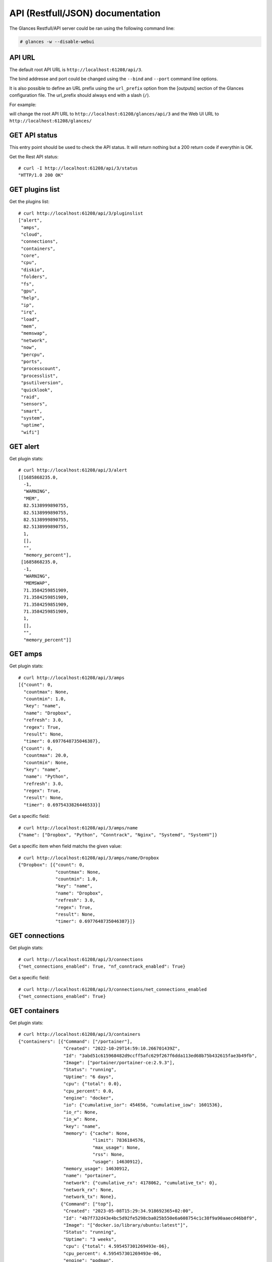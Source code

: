 .. _api:

API (Restfull/JSON) documentation
=================================

The Glances Restfull/API server could be ran using the following command line:

.. code-block:: bash

    # glances -w --disable-webui

API URL
-------

The default root API URL is ``http://localhost:61208/api/3``.

The bind addresse and port could be changed using the ``--bind`` and ``--port`` command line options.

It is also possible to define an URL prefix using the ``url_prefix`` option from the [outputs] section
of the Glances configuration file. The url_prefix should always end with a slash (``/``).

For example:

.. code-block:: ini
    [outputs]
    url_prefix = /glances/

will change the root API URL to ``http://localhost:61208/glances/api/3`` and the Web UI URL to
``http://localhost:61208/glances/``


GET API status
--------------

This entry point should be used to check the API status.
It will return nothing but a 200 return code if everythin is OK.

Get the Rest API status::

    # curl -I http://localhost:61208/api/3/status
    "HTTP/1.0 200 OK"

GET plugins list
----------------

Get the plugins list::

    # curl http://localhost:61208/api/3/pluginslist
    ["alert",
     "amps",
     "cloud",
     "connections",
     "containers",
     "core",
     "cpu",
     "diskio",
     "folders",
     "fs",
     "gpu",
     "help",
     "ip",
     "irq",
     "load",
     "mem",
     "memswap",
     "network",
     "now",
     "percpu",
     "ports",
     "processcount",
     "processlist",
     "psutilversion",
     "quicklook",
     "raid",
     "sensors",
     "smart",
     "system",
     "uptime",
     "wifi"]

GET alert
---------

Get plugin stats::

    # curl http://localhost:61208/api/3/alert
    [[1685868235.0,
      -1,
      "WARNING",
      "MEM",
      82.5138999890755,
      82.5138999890755,
      82.5138999890755,
      82.5138999890755,
      1,
      [],
      "",
      "memory_percent"],
     [1685868235.0,
      -1,
      "WARNING",
      "MEMSWAP",
      71.3584259851909,
      71.3584259851909,
      71.3584259851909,
      71.3584259851909,
      1,
      [],
      "",
      "memory_percent"]]

GET amps
--------

Get plugin stats::

    # curl http://localhost:61208/api/3/amps
    [{"count": 0,
      "countmax": None,
      "countmin": 1.0,
      "key": "name",
      "name": "Dropbox",
      "refresh": 3.0,
      "regex": True,
      "result": None,
      "timer": 0.6977648735046387},
     {"count": 0,
      "countmax": 20.0,
      "countmin": None,
      "key": "name",
      "name": "Python",
      "refresh": 3.0,
      "regex": True,
      "result": None,
      "timer": 0.6975433826446533}]

Get a specific field::

    # curl http://localhost:61208/api/3/amps/name
    {"name": ["Dropbox", "Python", "Conntrack", "Nginx", "Systemd", "SystemV"]}

Get a specific item when field matchs the given value::

    # curl http://localhost:61208/api/3/amps/name/Dropbox
    {"Dropbox": [{"count": 0,
                  "countmax": None,
                  "countmin": 1.0,
                  "key": "name",
                  "name": "Dropbox",
                  "refresh": 3.0,
                  "regex": True,
                  "result": None,
                  "timer": 0.6977648735046387}]}

GET connections
---------------

Get plugin stats::

    # curl http://localhost:61208/api/3/connections
    {"net_connections_enabled": True, "nf_conntrack_enabled": True}

Get a specific field::

    # curl http://localhost:61208/api/3/connections/net_connections_enabled
    {"net_connections_enabled": True}

GET containers
--------------

Get plugin stats::

    # curl http://localhost:61208/api/3/containers
    {"containers": [{"Command": ["/portainer"],
                     "Created": "2022-10-29T14:59:10.266701439Z",
                     "Id": "3abd51c615968482d9ccff5afc629f267f6dda113ed68b75b432615fae3b49fb",
                     "Image": ["portainer/portainer-ce:2.9.3"],
                     "Status": "running",
                     "Uptime": "6 days",
                     "cpu": {"total": 0.0},
                     "cpu_percent": 0.0,
                     "engine": "docker",
                     "io": {"cumulative_ior": 454656, "cumulative_iow": 1601536},
                     "io_r": None,
                     "io_w": None,
                     "key": "name",
                     "memory": {"cache": None,
                                "limit": 7836184576,
                                "max_usage": None,
                                "rss": None,
                                "usage": 14630912},
                     "memory_usage": 14630912,
                     "name": "portainer",
                     "network": {"cumulative_rx": 4178062, "cumulative_tx": 0},
                     "network_rx": None,
                     "network_tx": None},
                    {"Command": ["top"],
                     "Created": "2023-05-08T15:29:34.918692365+02:00",
                     "Id": "4b7f732d43e4bc5d92fe5298cba025b550e6a608754c1c38f9a90aaecd46b8f9",
                     "Image": "["docker.io/library/ubuntu:latest"]",
                     "Status": "running",
                     "Uptime": "3 weeks",
                     "cpu": {"total": 4.595457301269493e-06},
                     "cpu_percent": 4.595457301269493e-06,
                     "engine": "podman",
                     "io": {"ior": 0.0, "iow": 0.0, "time_since_update": 1},
                     "io_r": 0.0,
                     "io_w": 0.0,
                     "key": "name",
                     "memory": {"limit": 7836184576.0, "usage": 1105920.0},
                     "memory_usage": 1105920.0,
                     "name": "frosty_bouman",
                     "network": {"rx": 0.0, "time_since_update": 1, "tx": 0.0},
                     "network_rx": 0.0,
                     "network_tx": 0.0,
                     "pod_id": "8d0f1c783def",
                     "pod_name": "frosty_bouman"},
                    {"Command": [],
                     "Created": "2022-10-22T14:23:03.120912374+02:00",
                     "Id": "9491515251edcd5bb5dc17205d7ee573c0be96fe0b08b0a12a7e2cea874565ea",
                     "Image": "["k8s.gcr.io/pause:3.5"]",
                     "Status": "running",
                     "Uptime": "3 weeks",
                     "cpu": {"total": 2.917191208219233e-10},
                     "cpu_percent": 2.917191208219233e-10,
                     "engine": "podman",
                     "io": {"ior": 0.0, "iow": 0.0, "time_since_update": 1},
                     "io_r": 0.0,
                     "io_w": 0.0,
                     "key": "name",
                     "memory": {"limit": 7836184576.0, "usage": 204800.0},
                     "memory_usage": 204800.0,
                     "name": "8d0f1c783def-infra",
                     "network": {"rx": 0.0, "time_since_update": 1, "tx": 0.0},
                     "network_rx": 0.0,
                     "network_tx": 0.0,
                     "pod_id": "8d0f1c783def",
                     "pod_name": "8d0f1c783def-infra"}],
     "version": {},
     "version_podman": {}}

GET core
--------

Get plugin stats::

    # curl http://localhost:61208/api/3/core
    {"log": 4, "phys": 2}

Fields descriptions:

* **phys**: Number of physical cores (hyper thread CPUs are excluded) (unit is *number*)
* **log**: Number of logical CPUs. A logical CPU is the number of physical cores multiplied by the number of threads that can run on each core (unit is *number*)

Get a specific field::

    # curl http://localhost:61208/api/3/core/phys
    {"phys": 2}

GET cpu
-------

Get plugin stats::

    # curl http://localhost:61208/api/3/cpu
    {"cpucore": 4,
     "ctx_switches": 0,
     "guest": 0.0,
     "guest_nice": 0.0,
     "idle": 46.5,
     "interrupts": 0,
     "iowait": 5.9,
     "irq": 0.0,
     "nice": 0.0,
     "soft_interrupts": 0,
     "softirq": 0.0,
     "steal": 0.0,
     "syscalls": 0,
     "system": 8.8,
     "time_since_update": 1,
     "total": 47.6,
     "user": 38.8}

Fields descriptions:

* **total**: Sum of all CPU percentages (except idle) (unit is *percent*)
* **system**: percent time spent in kernel space. System CPU time is the time spent running code in the Operating System kernel (unit is *percent*)
* **user**: CPU percent time spent in user space. User CPU time is the time spent on the processor running your program's code (or code in libraries) (unit is *percent*)
* **iowait**: *(Linux)*: percent time spent by the CPU waiting for I/O operations to complete (unit is *percent*)
* **dpc**: *(Windows)*: time spent servicing deferred procedure calls (DPCs) (unit is *percent*)
* **idle**: percent of CPU used by any program. Every program or task that runs on a computer system occupies a certain amount of processing time on the CPU. If the CPU has completed all tasks it is idle (unit is *percent*)
* **irq**: *(Linux and BSD)*: percent time spent servicing/handling hardware/software interrupts. Time servicing interrupts (hardware + software) (unit is *percent*)
* **nice**: *(Unix)*: percent time occupied by user level processes with a positive nice value. The time the CPU has spent running users' processes that have been *niced* (unit is *percent*)
* **steal**: *(Linux)*: percentage of time a virtual CPU waits for a real CPU while the hypervisor is servicing another virtual processor (unit is *percent*)
* **ctx_switches**: number of context switches (voluntary + involuntary) per second. A context switch is a procedure that a computer's CPU (central processing unit) follows to change from one task (or process) to another while ensuring that the tasks do not conflict (unit is *number*)
* **interrupts**: number of interrupts per second (unit is *number*)
* **soft_interrupts**: number of software interrupts per second. Always set to 0 on Windows and SunOS (unit is *number*)
* **syscalls**: number of system calls per second. Always 0 on Linux OS (unit is *number*)
* **cpucore**: Total number of CPU core (unit is *number*)
* **time_since_update**: Number of seconds since last update (unit is *seconds*)

Get a specific field::

    # curl http://localhost:61208/api/3/cpu/total
    {"total": 47.6}

GET diskio
----------

Get plugin stats::

    # curl http://localhost:61208/api/3/diskio
    [{"disk_name": "sda",
      "key": "disk_name",
      "read_bytes": 0,
      "read_count": 0,
      "time_since_update": 1,
      "write_bytes": 0,
      "write_count": 0},
     {"disk_name": "sda1",
      "key": "disk_name",
      "read_bytes": 0,
      "read_count": 0,
      "time_since_update": 1,
      "write_bytes": 0,
      "write_count": 0}]

Get a specific field::

    # curl http://localhost:61208/api/3/diskio/disk_name
    {"disk_name": ["sda", "sda1", "sda2", "sda5", "dm-0", "dm-1"]}

Get a specific item when field matchs the given value::

    # curl http://localhost:61208/api/3/diskio/disk_name/sda
    {"sda": [{"disk_name": "sda",
              "key": "disk_name",
              "read_bytes": 0,
              "read_count": 0,
              "time_since_update": 1,
              "write_bytes": 0,
              "write_count": 0}]}

GET fs
------

Get plugin stats::

    # curl http://localhost:61208/api/3/fs
    [{"device_name": "/dev/mapper/ubuntu--gnome--vg-root",
      "free": 29491679232,
      "fs_type": "ext4",
      "key": "mnt_point",
      "mnt_point": "/",
      "percent": 87.2,
      "size": 243334156288,
      "used": 201455022080},
     {"device_name": "zsfpool",
      "free": 41811968,
      "fs_type": "zfs",
      "key": "mnt_point",
      "mnt_point": "/zsfpool",
      "percent": 0.3,
      "size": 41943040,
      "used": 131072}]

Get a specific field::

    # curl http://localhost:61208/api/3/fs/mnt_point
    {"mnt_point": ["/", "/zsfpool", "/var/snap/firefox/common/host-hunspell"]}

Get a specific item when field matchs the given value::

    # curl http://localhost:61208/api/3/fs/mnt_point//
    {"/": [{"device_name": "/dev/mapper/ubuntu--gnome--vg-root",
            "free": 29491679232,
            "fs_type": "ext4",
            "key": "mnt_point",
            "mnt_point": "/",
            "percent": 87.2,
            "size": 243334156288,
            "used": 201455022080}]}

GET ip
------

Get plugin stats::

    # curl http://localhost:61208/api/3/ip
    {"address": "192.168.1.14",
     "gateway": "192.168.1.1",
     "mask": "255.255.255.0",
     "mask_cidr": 24,
     "public_address": "92.151.148.66",
     "public_info_human": ""}

Get a specific field::

    # curl http://localhost:61208/api/3/ip/gateway
    {"gateway": "192.168.1.1"}

GET load
--------

Get plugin stats::

    # curl http://localhost:61208/api/3/load
    {"cpucore": 4, "min1": 3.21533203125, "min15": 1.640625, "min5": 2.1494140625}

Fields descriptions:

* **min1**: Average sum of the number of processes waiting in the run-queue plus the number currently executing over 1 minute (unit is *float*)
* **min5**: Average sum of the number of processes waiting in the run-queue plus the number currently executing over 5 minutes (unit is *float*)
* **min15**: Average sum of the number of processes waiting in the run-queue plus the number currently executing over 15 minutes (unit is *float*)
* **cpucore**: Total number of CPU core (unit is *number*)

Get a specific field::

    # curl http://localhost:61208/api/3/load/min1
    {"min1": 3.21533203125}

GET mem
-------

Get plugin stats::

    # curl http://localhost:61208/api/3/mem
    {"active": 3263922176,
     "available": 1370243072,
     "buffers": 104714240,
     "cached": 1946484736,
     "free": 1370243072,
     "inactive": 3313500160,
     "percent": 82.5,
     "shared": 608448512,
     "total": 7836184576,
     "used": 6465941504}

Fields descriptions:

* **total**: Total physical memory available (unit is *bytes*)
* **available**: The actual amount of available memory that can be given instantly to processes that request more memory in bytes; this is calculated by summing different memory values depending on the platform (e.g. free + buffers + cached on Linux) and it is supposed to be used to monitor actual memory usage in a cross platform fashion (unit is *bytes*)
* **percent**: The percentage usage calculated as (total - available) / total * 100 (unit is *percent*)
* **used**: Memory used, calculated differently depending on the platform and designed for informational purposes only (unit is *bytes*)
* **free**: Memory not being used at all (zeroed) that is readily available; note that this doesn't reflect the actual memory available (use 'available' instead) (unit is *bytes*)
* **active**: *(UNIX)*: memory currently in use or very recently used, and so it is in RAM (unit is *bytes*)
* **inactive**: *(UNIX)*: memory that is marked as not used (unit is *bytes*)
* **buffers**: *(Linux, BSD)*: cache for things like file system metadata (unit is *bytes*)
* **cached**: *(Linux, BSD)*: cache for various things (unit is *bytes*)
* **wired**: *(BSD, macOS)*: memory that is marked to always stay in RAM. It is never moved to disk (unit is *bytes*)
* **shared**: *(BSD)*: memory that may be simultaneously accessed by multiple processes (unit is *bytes*)

Get a specific field::

    # curl http://localhost:61208/api/3/mem/total
    {"total": 7836184576}

GET memswap
-----------

Get plugin stats::

    # curl http://localhost:61208/api/3/memswap
    {"free": 2314932224,
     "percent": 71.4,
     "sin": 18428387328,
     "sout": 26147098624,
     "time_since_update": 1,
     "total": 8082419712,
     "used": 5767487488}

Fields descriptions:

* **total**: Total swap memory (unit is *bytes*)
* **used**: Used swap memory (unit is *bytes*)
* **free**: Free swap memory (unit is *bytes*)
* **percent**: Used swap memory in percentage (unit is *percent*)
* **sin**: The number of bytes the system has swapped in from disk (cumulative) (unit is *bytes*)
* **sout**: The number of bytes the system has swapped out from disk (cumulative) (unit is *bytes*)
* **time_since_update**: Number of seconds since last update (unit is *seconds*)

Get a specific field::

    # curl http://localhost:61208/api/3/memswap/total
    {"total": 8082419712}

GET network
-----------

Get plugin stats::

    # curl http://localhost:61208/api/3/network
    [{"alias": None,
      "cumulative_cx": 620625100,
      "cumulative_rx": 310312550,
      "cumulative_tx": 310312550,
      "cx": 0,
      "interface_name": "lo",
      "is_up": True,
      "key": "interface_name",
      "rx": 0,
      "speed": 0,
      "time_since_update": 1,
      "tx": 0},
     {"alias": None,
      "cumulative_cx": 25774388477,
      "cumulative_rx": 24727418740,
      "cumulative_tx": 1046969737,
      "cx": 705,
      "interface_name": "wlp2s0",
      "is_up": True,
      "key": "interface_name",
      "rx": 465,
      "speed": 0,
      "time_since_update": 1,
      "tx": 240}]

Fields descriptions:

* **interface_name**: Interface name (unit is *string*)
* **alias**: Interface alias name (optional) (unit is *string*)
* **rx**: The received/input rate (in bit per second) (unit is *bps*)
* **tx**: The sent/output rate (in bit per second) (unit is *bps*)
* **cx**: The cumulative received+sent rate (in bit per second) (unit is *bps*)
* **cumulative_rx**: The number of bytes received through the interface (cumulative) (unit is *bytes*)
* **cumulative_tx**: The number of bytes sent through the interface (cumulative) (unit is *bytes*)
* **cumulative_cx**: The cumulative number of bytes reveived and sent through the interface (cumulative) (unit is *bytes*)
* **speed**: Maximum interface speed (in bit per second). Can return 0 on some operating-system (unit is *bps*)
* **is_up**: Is the interface up ? (unit is *bool*)
* **time_since_update**: Number of seconds since last update (unit is *seconds*)

Get a specific field::

    # curl http://localhost:61208/api/3/network/interface_name
    {"interface_name": ["lo",
                        "wlp2s0",
                        "docker0",
                        "br_grafana",
                        "mpqemubr0",
                        "vethb2d0673",
                        "vboxnet0",
                        "tap-1e376645a40"]}

Get a specific item when field matchs the given value::

    # curl http://localhost:61208/api/3/network/interface_name/lo
    {"lo": [{"alias": None,
             "cumulative_cx": 620625100,
             "cumulative_rx": 310312550,
             "cumulative_tx": 310312550,
             "cx": 0,
             "interface_name": "lo",
             "is_up": True,
             "key": "interface_name",
             "rx": 0,
             "speed": 0,
             "time_since_update": 1,
             "tx": 0}]}

GET now
-------

Get plugin stats::

    # curl http://localhost:61208/api/3/now
    "2023-06-04 10:43:55 CEST"

GET percpu
----------

Get plugin stats::

    # curl http://localhost:61208/api/3/percpu
    [{"cpu_number": 0,
      "guest": 0.0,
      "guest_nice": 0.0,
      "idle": 38.0,
      "iowait": 9.0,
      "irq": 0.0,
      "key": "cpu_number",
      "nice": 0.0,
      "softirq": 0.0,
      "steal": 0.0,
      "system": 12.0,
      "total": 62.0,
      "user": 32.0},
     {"cpu_number": 1,
      "guest": 0.0,
      "guest_nice": 0.0,
      "idle": 42.0,
      "iowait": 7.0,
      "irq": 0.0,
      "key": "cpu_number",
      "nice": 0.0,
      "softirq": 0.0,
      "steal": 0.0,
      "system": 9.0,
      "total": 58.0,
      "user": 31.0}]

Get a specific field::

    # curl http://localhost:61208/api/3/percpu/cpu_number
    {"cpu_number": [0, 1, 2, 3]}

GET ports
---------

Get plugin stats::

    # curl http://localhost:61208/api/3/ports
    [{"description": "DefaultGateway",
      "host": "192.168.1.1",
      "indice": "port_0",
      "port": 0,
      "refresh": 30,
      "rtt_warning": None,
      "status": 0.007061,
      "timeout": 3}]

Get a specific field::

    # curl http://localhost:61208/api/3/ports/host
    {"host": ["192.168.1.1"]}

Get a specific item when field matchs the given value::

    # curl http://localhost:61208/api/3/ports/host/192.168.1.1
    {"192.168.1.1": [{"description": "DefaultGateway",
                      "host": "192.168.1.1",
                      "indice": "port_0",
                      "port": 0,
                      "refresh": 30,
                      "rtt_warning": None,
                      "status": 0.007061,
                      "timeout": 3}]}

GET processcount
----------------

Get plugin stats::

    # curl http://localhost:61208/api/3/processcount
    {"pid_max": 0, "running": 1, "sleeping": 355, "thread": 1985, "total": 424}

Get a specific field::

    # curl http://localhost:61208/api/3/processcount/total
    {"total": 424}

GET psutilversion
-----------------

Get plugin stats::

    # curl http://localhost:61208/api/3/psutilversion
    [5, 9, 5]

GET quicklook
-------------

Get plugin stats::

    # curl http://localhost:61208/api/3/quicklook
    {"cpu": 47.6,
     "cpu_hz": 2025000000.0,
     "cpu_hz_current": 2048627750.0,
     "cpu_name": "Intel(R) Core(TM) i7-4500U CPU @ 1.80GHz",
     "mem": 82.5,
     "percpu": [{"cpu_number": 0,
                 "guest": 0.0,
                 "guest_nice": 0.0,
                 "idle": 38.0,
                 "iowait": 9.0,
                 "irq": 0.0,
                 "key": "cpu_number",
                 "nice": 0.0,
                 "softirq": 0.0,
                 "steal": 0.0,
                 "system": 12.0,
                 "total": 62.0,
                 "user": 32.0},
                {"cpu_number": 1,
                 "guest": 0.0,
                 "guest_nice": 0.0,
                 "idle": 42.0,
                 "iowait": 7.0,
                 "irq": 0.0,
                 "key": "cpu_number",
                 "nice": 0.0,
                 "softirq": 0.0,
                 "steal": 0.0,
                 "system": 9.0,
                 "total": 58.0,
                 "user": 31.0},
                {"cpu_number": 2,
                 "guest": 0.0,
                 "guest_nice": 0.0,
                 "idle": 34.0,
                 "iowait": 3.0,
                 "irq": 0.0,
                 "key": "cpu_number",
                 "nice": 0.0,
                 "softirq": 0.0,
                 "steal": 0.0,
                 "system": 6.0,
                 "total": 66.0,
                 "user": 46.0},
                {"cpu_number": 3,
                 "guest": 0.0,
                 "guest_nice": 0.0,
                 "idle": 49.0,
                 "iowait": 2.0,
                 "irq": 0.0,
                 "key": "cpu_number",
                 "nice": 0.0,
                 "softirq": 0.0,
                 "steal": 0.0,
                 "system": 5.0,
                 "total": 51.0,
                 "user": 30.0}],
     "swap": 71.4}

Get a specific field::

    # curl http://localhost:61208/api/3/quicklook/cpu
    {"cpu": 47.6}

GET raid
-----------

Get plugin stats::

    # curl http://localhost:61208/api/3/raid
    {"md3": {"status": "active",
             "type": "raid1",
             "components": {"sdh1": "2",
                            "sdi1": "0"},
             "available": "2",
             "used": "2",
             "config": "UU"},
     "md1": {"status": "active",
             "type": "raid1",
             "components": {"sdg": "0",
                            "sde": "1"},
             "available": "2",
             "used": "2",
             "config": "UU"},
     "md4": {"status": "active",
             "type": "raid1",
             "components": {"sdf1": "1",
                            "sdb1": "0"},
             "available": "2",
             "used": "2",
             "config": "UU"},
     "md0": {"status": "active",
             "type": "raid1",
             "components": {"sdc": "2",
                            "sdd": "3"},
             "available": "2",
             "used": "2",
             "config": "UU"}}

GET sensors
-----------

Get plugin stats::

    # curl http://localhost:61208/api/3/sensors
    [{"critical": 105,
      "key": "label",
      "label": "acpitz 0",
      "type": "temperature_core",
      "unit": "C",
      "value": 27,
      "warning": 105},
     {"critical": 105,
      "key": "label",
      "label": "acpitz 1",
      "type": "temperature_core",
      "unit": "C",
      "value": 29,
      "warning": 105}]

Get a specific field::

    # curl http://localhost:61208/api/3/sensors/label
    {"label": ["acpitz 0",
               "acpitz 1",
               "Package id 0",
               "Core 0",
               "Core 1",
               "CPU",
               "Ambient",
               "SODIMM",
               "BAT BAT0"]}

Get a specific item when field matchs the given value::

    # curl http://localhost:61208/api/3/sensors/label/acpitz 0
    {"acpitz 0": [{"critical": 105,
                   "key": "label",
                   "label": "acpitz 0",
                   "type": "temperature_core",
                   "unit": "C",
                   "value": 27,
                   "warning": 105}]}

GET system
----------

Get plugin stats::

    # curl http://localhost:61208/api/3/system
    {"hostname": "XPS13-9333",
     "hr_name": "Ubuntu 22.04 64bit",
     "linux_distro": "Ubuntu 22.04",
     "os_name": "Linux",
     "os_version": "5.15.0-71-generic",
     "platform": "64bit"}

Get a specific field::

    # curl http://localhost:61208/api/3/system/os_name
    {"os_name": "Linux"}

GET uptime
----------

Get plugin stats::

    # curl http://localhost:61208/api/3/uptime
    "26 days, 21:42:01"

GET all stats
-------------

Get all Glances stats::

    # curl http://localhost:61208/api/3/all
    Return a very big dictionnary (avoid using this request, performances will be poor)...

GET stats history
-----------------

History of a plugin::

    # curl http://localhost:61208/api/3/cpu/history
    {"system": [["2023-06-04T10:43:55.867435", 8.8],
                ["2023-06-04T10:43:58.362875", 2.2],
                ["2023-06-04T10:43:59.401460", 2.2]],
     "user": [["2023-06-04T10:43:55.867421", 38.8],
              ["2023-06-04T10:43:58.362867", 17.2],
              ["2023-06-04T10:43:59.401442", 17.2]]}

Limit history to last 2 values::

    # curl http://localhost:61208/api/3/cpu/history/2
    {"system": [["2023-06-04T10:43:58.362875", 2.2],
                ["2023-06-04T10:43:59.401460", 2.2]],
     "user": [["2023-06-04T10:43:58.362867", 17.2],
              ["2023-06-04T10:43:59.401442", 17.2]]}

History for a specific field::

    # curl http://localhost:61208/api/3/cpu/system/history
    {"system": [["2023-06-04T10:43:55.867435", 8.8],
                ["2023-06-04T10:43:58.362875", 2.2],
                ["2023-06-04T10:43:59.401460", 2.2]]}

Limit history for a specific field to last 2 values::

    # curl http://localhost:61208/api/3/cpu/system/history
    {"system": [["2023-06-04T10:43:58.362875", 2.2],
                ["2023-06-04T10:43:59.401460", 2.2]]}

GET limits (used for thresholds)
--------------------------------

All limits/thresholds::

    # curl http://localhost:61208/api/3/all/limits
    {"alert": {"history_size": 1200.0},
     "amps": {"amps_disable": ["False"], "history_size": 1200.0},
     "containers": {"containers_all": ["False"],
                    "containers_disable": ["False"],
                    "containers_max_name_size": 20.0,
                    "history_size": 1200.0},
     "core": {"history_size": 1200.0},
     "cpu": {"cpu_ctx_switches_careful": 160000.0,
             "cpu_ctx_switches_critical": 200000.0,
             "cpu_ctx_switches_warning": 180000.0,
             "cpu_disable": ["False"],
             "cpu_iowait_careful": 20.0,
             "cpu_iowait_critical": 25.0,
             "cpu_iowait_warning": 22.5,
             "cpu_steal_careful": 50.0,
             "cpu_steal_critical": 90.0,
             "cpu_steal_warning": 70.0,
             "cpu_system_careful": 50.0,
             "cpu_system_critical": 90.0,
             "cpu_system_log": ["False"],
             "cpu_system_warning": 70.0,
             "cpu_total_careful": 65.0,
             "cpu_total_critical": 85.0,
             "cpu_total_log": ["True"],
             "cpu_total_warning": 75.0,
             "cpu_user_careful": 50.0,
             "cpu_user_critical": 90.0,
             "cpu_user_log": ["False"],
             "cpu_user_warning": 70.0,
             "history_size": 1200.0},
     "diskio": {"diskio_disable": ["False"],
                "diskio_hide": ["loop.*", "/dev/loop.*"],
                "history_size": 1200.0},
     "folders": {"folders_disable": ["False"], "history_size": 1200.0},
     "fs": {"fs_careful": 50.0,
            "fs_critical": 90.0,
            "fs_disable": ["False"],
            "fs_hide": ["/boot.*", "/snap.*"],
            "fs_warning": 70.0,
            "history_size": 1200.0},
     "gpu": {"gpu_disable": ["False"],
             "gpu_mem_careful": 50.0,
             "gpu_mem_critical": 90.0,
             "gpu_mem_warning": 70.0,
             "gpu_proc_careful": 50.0,
             "gpu_proc_critical": 90.0,
             "gpu_proc_warning": 70.0,
             "history_size": 1200.0},
     "help": {"history_size": 1200.0},
     "ip": {"history_size": 1200.0,
            "ip_censys_fields": ["location:continent",
                                 "location:country",
                                 "autonomous_system:name"],
            "ip_censys_url": ["https://search.censys.io/api"],
            "ip_disable": ["False"],
            "ip_public_ip_disabled": ["False"],
            "ip_public_refresh_interval": 300.0},
     "load": {"history_size": 1200.0,
              "load_careful": 0.7,
              "load_critical": 5.0,
              "load_disable": ["False"],
              "load_warning": 1.0},
     "mem": {"history_size": 1200.0,
             "mem_careful": 50.0,
             "mem_critical": 90.0,
             "mem_disable": ["False"],
             "mem_warning": 70.0},
     "memswap": {"history_size": 1200.0,
                 "memswap_careful": 50.0,
                 "memswap_critical": 90.0,
                 "memswap_disable": ["False"],
                 "memswap_warning": 70.0},
     "network": {"history_size": 1200.0,
                 "network_disable": ["False"],
                 "network_rx_careful": 70.0,
                 "network_rx_critical": 90.0,
                 "network_rx_warning": 80.0,
                 "network_tx_careful": 70.0,
                 "network_tx_critical": 90.0,
                 "network_tx_warning": 80.0},
     "now": {"history_size": 1200.0},
     "percpu": {"history_size": 1200.0,
                "percpu_disable": ["False"],
                "percpu_iowait_careful": 50.0,
                "percpu_iowait_critical": 90.0,
                "percpu_iowait_warning": 70.0,
                "percpu_system_careful": 50.0,
                "percpu_system_critical": 90.0,
                "percpu_system_warning": 70.0,
                "percpu_user_careful": 50.0,
                "percpu_user_critical": 90.0,
                "percpu_user_warning": 70.0},
     "ports": {"history_size": 1200.0,
               "ports_disable": ["False"],
               "ports_port_default_gateway": ["True"],
               "ports_refresh": 30.0,
               "ports_timeout": 3.0},
     "processcount": {"history_size": 1200.0, "processcount_disable": ["False"]},
     "processlist": {"history_size": 1200.0,
                     "processlist_cpu_careful": 50.0,
                     "processlist_cpu_critical": 90.0,
                     "processlist_cpu_warning": 70.0,
                     "processlist_disable": ["False"],
                     "processlist_mem_careful": 50.0,
                     "processlist_mem_critical": 90.0,
                     "processlist_mem_warning": 70.0,
                     "processlist_nice_warning": ["-20",
                                                  "-19",
                                                  "-18",
                                                  "-17",
                                                  "-16",
                                                  "-15",
                                                  "-14",
                                                  "-13",
                                                  "-12",
                                                  "-11",
                                                  "-10",
                                                  "-9",
                                                  "-8",
                                                  "-7",
                                                  "-6",
                                                  "-5",
                                                  "-4",
                                                  "-3",
                                                  "-2",
                                                  "-1",
                                                  "1",
                                                  "2",
                                                  "3",
                                                  "4",
                                                  "5",
                                                  "6",
                                                  "7",
                                                  "8",
                                                  "9",
                                                  "10",
                                                  "11",
                                                  "12",
                                                  "13",
                                                  "14",
                                                  "15",
                                                  "16",
                                                  "17",
                                                  "18",
                                                  "19"]},
     "psutilversion": {"history_size": 1200.0},
     "quicklook": {"history_size": 1200.0,
                   "quicklook_cpu_careful": 50.0,
                   "quicklook_cpu_critical": 90.0,
                   "quicklook_cpu_warning": 70.0,
                   "quicklook_disable": ["False"],
                   "quicklook_mem_careful": 50.0,
                   "quicklook_mem_critical": 90.0,
                   "quicklook_mem_warning": 70.0,
                   "quicklook_percentage_char": ["|"],
                   "quicklook_swap_careful": 50.0,
                   "quicklook_swap_critical": 90.0,
                   "quicklook_swap_warning": 70.0},
     "sensors": {"history_size": 1200.0,
                 "sensors_battery_careful": 80.0,
                 "sensors_battery_critical": 95.0,
                 "sensors_battery_warning": 90.0,
                 "sensors_disable": ["False"],
                 "sensors_refresh": 4.0,
                 "sensors_temperature_core_careful": 60.0,
                 "sensors_temperature_core_critical": 80.0,
                 "sensors_temperature_core_warning": 70.0,
                 "sensors_temperature_hdd_careful": 45.0,
                 "sensors_temperature_hdd_critical": 60.0,
                 "sensors_temperature_hdd_warning": 52.0},
     "system": {"history_size": 1200.0,
                "system_disable": ["False"],
                "system_refresh": 60},
     "uptime": {"history_size": 1200.0}}

Limits/thresholds for the cpu plugin::

    # curl http://localhost:61208/api/3/cpu/limits
    {"cpu_ctx_switches_careful": 160000.0,
     "cpu_ctx_switches_critical": 200000.0,
     "cpu_ctx_switches_warning": 180000.0,
     "cpu_disable": ["False"],
     "cpu_iowait_careful": 20.0,
     "cpu_iowait_critical": 25.0,
     "cpu_iowait_warning": 22.5,
     "cpu_steal_careful": 50.0,
     "cpu_steal_critical": 90.0,
     "cpu_steal_warning": 70.0,
     "cpu_system_careful": 50.0,
     "cpu_system_critical": 90.0,
     "cpu_system_log": ["False"],
     "cpu_system_warning": 70.0,
     "cpu_total_careful": 65.0,
     "cpu_total_critical": 85.0,
     "cpu_total_log": ["True"],
     "cpu_total_warning": 75.0,
     "cpu_user_careful": 50.0,
     "cpu_user_critical": 90.0,
     "cpu_user_log": ["False"],
     "cpu_user_warning": 70.0,
     "history_size": 1200.0}

